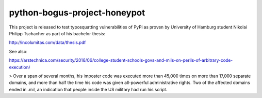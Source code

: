 python-bogus-project-honeypot
-----------------------------

.. image:: https://badge.fury.io/py/urllib2.svg
        :target: https://pypi.python.org/pypi/urllib2


This project is released to test typosquatting vulnerabilities of PyPi as proven by
University of Hamburg student Nikolai Philipp Tschacher as part of his bachelor thesis:

http://incolumitas.com/data/thesis.pdf

See also:

https://arstechnica.com/security/2016/06/college-student-schools-govs-and-mils-on-perils-of-arbitrary-code-execution/

> Over a span of several months, his imposter code was executed more than 45,000 times on more than 17,000 separate domains, and more than half the time his code was given all-powerful administrative rights. Two of the affected domains ended in .mil, an indication that people inside the US military had run his script.


